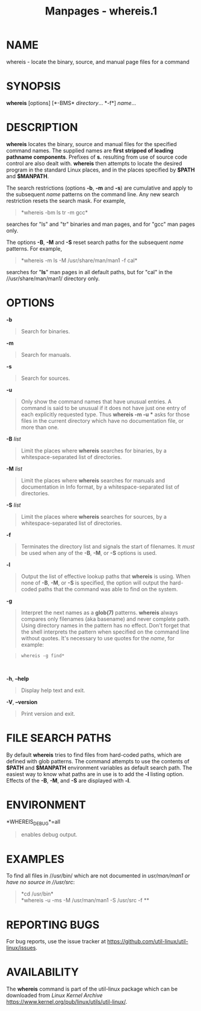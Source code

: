 #+TITLE: Manpages - whereis.1
* NAME
whereis - locate the binary, source, and manual page files for a command

* SYNOPSIS
*whereis* [options] [*-BMS* /directory/... *-f*] /name/...

* DESCRIPTION
*whereis* locates the binary, source and manual files for the specified
command names. The supplied names are *first stripped of leading
pathname components*. Prefixes of *s.* resulting from use of source code
control are also dealt with. *whereis* then attempts to locate the
desired program in the standard Linux places, and in the places
specified by *$PATH* and *$MANPATH*.

The search restrictions (options *-b*, *-m* and *-s*) are cumulative and
apply to the subsequent /name/ patterns on the command line. Any new
search restriction resets the search mask. For example,

#+begin_quote
*whereis -bm ls tr -m gcc*\\

#+end_quote

searches for "ls" and "tr" binaries and man pages, and for "gcc" man
pages only.

The options *-B*, *-M* and *-S* reset search paths for the subsequent
/name/ patterns. For example,

#+begin_quote
*whereis -m ls -M /usr/share/man/man1 -f cal*\\

#+end_quote

searches for "*ls*" man pages in all default paths, but for "cal" in the
//usr/share/man/man1/ directory only.

* OPTIONS
*-b*

#+begin_quote
Search for binaries.

#+end_quote

*-m*

#+begin_quote
Search for manuals.

#+end_quote

*-s*

#+begin_quote
Search for sources.

#+end_quote

*-u*

#+begin_quote
Only show the command names that have unusual entries. A command is said
to be unusual if it does not have just one entry of each explicitly
requested type. Thus *whereis -m -u ** asks for those files in the
current directory which have no documentation file, or more than one.

#+end_quote

*-B* /list/

#+begin_quote
Limit the places where *whereis* searches for binaries, by a
whitespace-separated list of directories.

#+end_quote

*-M* /list/

#+begin_quote
Limit the places where *whereis* searches for manuals and documentation
in Info format, by a whitespace-separated list of directories.

#+end_quote

*-S* /list/

#+begin_quote
Limit the places where *whereis* searches for sources, by a
whitespace-separated list of directories.

#+end_quote

*-f*

#+begin_quote
Terminates the directory list and signals the start of filenames. It
/must/ be used when any of the *-B*, *-M*, or *-S* options is used.

#+end_quote

*-l*

#+begin_quote
Output the list of effective lookup paths that *whereis* is using. When
none of *-B*, *-M*, or *-S* is specified, the option will output the
hard-coded paths that the command was able to find on the system.

#+end_quote

*-g*

#+begin_quote
Interpret the next names as a *glob(7)* patterns. *whereis* always
compares only filenames (aka basename) and never complete path. Using
directory names in the pattern has no effect. Don't forget that the
shell interprets the pattern when specified on the command line without
quotes. It's necessary to use quotes for the /name/, for example:

#+end_quote

#+begin_quote

#+begin_quote
#+begin_example
whereis -g find*
#+end_example

#+end_quote

\\

#+end_quote

*-h*, *--help*

#+begin_quote
Display help text and exit.

#+end_quote

*-V*, *--version*

#+begin_quote
Print version and exit.

#+end_quote

* FILE SEARCH PATHS
By default *whereis* tries to find files from hard-coded paths, which
are defined with glob patterns. The command attempts to use the contents
of *$PATH* and *$MANPATH* environment variables as default search path.
The easiest way to know what paths are in use is to add the *-l* listing
option. Effects of the *-B*, *-M*, and *-S* are displayed with *-l*.

* ENVIRONMENT
*WHEREIS_DEBUG*=all

#+begin_quote
enables debug output.

#+end_quote

* EXAMPLES
To find all files in //usr/bin/ which are not documented in
//usr/man/man1/ or have no source in //usr/src/:

#+begin_quote
*cd /usr/bin*\\
*whereis -u -ms -M /usr/man/man1 -S /usr/src -f **\\

#+end_quote

* REPORTING BUGS
For bug reports, use the issue tracker at
<https://github.com/util-linux/util-linux/issues>.

* AVAILABILITY
The *whereis* command is part of the util-linux package which can be
downloaded from /Linux Kernel Archive/
<https://www.kernel.org/pub/linux/utils/util-linux/>.
